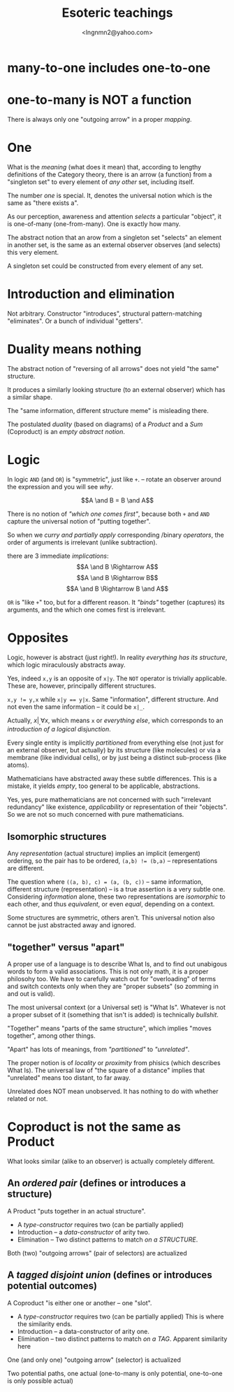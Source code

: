 #+TITLE: Esoteric teachings
#+AUTHOR: <lngnmn2@yahoo.com>

* many-to-one includes one-to-one

* one-to-many is NOT a function
There is always only one "outgoing arrow" in a proper /mapping/.

* One
What is the /meaning/ (what does it mean) that, according to lengthy definitions of the Category theory, there is an arrow (a function) from a "singleton set" to every element of /any other/ set, including itself.

The number /one/ is special. It, denotes the universal notion which is the same as "there exists a".

As our perception, awareness and attention /selects/ a particular "object", it is one-of-many (one-from-many). One is exactly how many.

The abstract notion that an arow from a singleton set "selects" an element in another set, is the same as an external observer observes (and selects) this very element.

A singleton set could be constructed from every element of any set.

* Introduction and elimination
Not arbitrary. Constructor "introduces",  structural pattern-matching "eliminates". Or a bunch of individual "getters".

* Duality means nothing
The abstract notion of "reversing of all arrows" does not yield "the same" structure.

It produces a similarly looking structure (to an external observer) which has a similar shape.

The "same information, different structure meme" is misleading there.

The postulated /duality/ (based on diagrams) of a /Product/ and a /Sum/ (Coproduct) is an /empty abstract notion/.

* Logic
In logic ~AND~ (and ~OR~) is "symmetric", just like ~+~. -- rotate an observer around the expression and you will see /why/.

$$A \and B = B \and A$$

There is no notion of /"which one comes first"/, because both ~+~ and ~AND~ capture the universal notion of "putting together".

So when we /curry and partially apply/ corresponding /binary /operators/, the order of arguments is irrelevant (unlike subtraction).

there are 3 immediate /implications/:
$$A \and B \Rightarrow A$$
$$A \and B \Rightarrow B$$
$$A \and B \Rightarrow B \and A$$

~OR~ is "like ~+~" too, but for a different reason. It /"binds"/ together (captures) its arguments, and the which one comes first is irrelevant.

* Opposites
Logic, however is abstract (just right!). In reality /everything has its structure/, which logic miraculously abstracts away.

Yes, indeed ~x,y~ is an opposite of ~x|y~. The ~NOT~ operator is trivially applicable. These are, however, principally different structures.

 ~x,y != y,x~ while ~x|y == y|x~. Same "information", different structure. And not even the same information -- it could be ~x|_~.

Actually, $x|_, \forall x$, which means ~x~ or /everything else/, which corresponds to an /introduction of a logical disjunction/.

Every single entity is implicitly /partitioned/ from everything else (not just for an external observer, but actually) by its structure (like molecules) or via a membrane (like individual cells), or by just being a distinct sub-process (like atoms).

Mathematicians have abstracted away these subtle differences. This is a mistake, it yields /empty/, too general to be applicable, abstractions.

Yes, yes, pure mathematicians are not concerned with such "irrelevant redundancy" like existence, /applicability/ or representation of their "objects". So we are not so much concerned with pure mathematicians.

** Isomorphic structures
Any /representation/ (actual structure) implies an implicit (emergent) ordering, so the pair has to be ordered, ~(a,b) != (b,a)~ -- representations are different.

The question where ~((a, b), c) = (a, (b, c))~ -- same information, different structure (representation) -- is a true assertion is a very subtle one. Considering /information/ alone, these two representations are /isomorphic/ to each other, and thus /equivalent/, or even /equal/, depending on a context.

Some structures are symmetric, others aren't. This universal notion also cannot be just abstracted away and ignored.

** "together" versus "apart"
A proper use of a language is to describe What Is, and to find out unabigous words to form a valid associations. This is not only math, it is a proper philosohy too.
We have to carefully watch out for "overloading" of terms and switch contexts only when they are "proper subsets" (so zomming in and out is valid).

The most universal context (or a Universal set) is "What Is". Whatever is not a proper subset of it (something that isn't is added) is technically /bullshit/.

"Together" means "parts of the same structure", which implies "moves together", among other things.

"Apart" has lots of meanings, from /"partitioned"/ to /"unrelated"/.

The proper notion is of /locality/ or /proximity/ from phisics (which describes What Is).
The universal law of "the square of a distance" implies that "unrelated" means too distant, to far away.

Unrelated does NOT mean unobserved. It has nothing to do with whether related or not.

* Coproduct is not the same as Product
What looks similar (alike to an observer) is actually completely different.

** An /ordered pair/ (defines or introduces a structure)
A Product "puts together in an actual structure".
- A /type-constructor/ requires two (can be partially applied)
- Introduction -- a /data-constructor/ of arity two.
- Elimination -- Two distinct patterns to match /on a STRUCTURE/.

Both (two) "outgoing arrows" (pair of selectors) are actualized

** A /tagged disjoint union/ (defines or introduces potential outcomes)
A Coproduct "is either one or another -- one "slot". 
- A /type-constructor/ requires two (can be partially applied)
  This is where the similarity ends.
- Introduction -- a data-constructor of arity one.
- Elimination -- two distinct patterns to match /on a TAG/.
  Apparent similarity here

One (and only one) "outgoing arrow" (selector) is actualized

Two potential paths, one actual 
(one-to-many is only potential, one-to-one is only possible actual)

